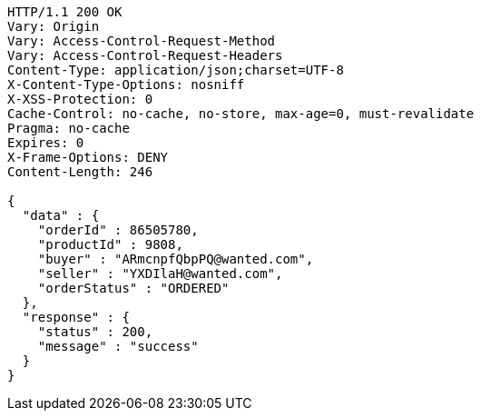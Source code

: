 [source,http,options="nowrap"]
----
HTTP/1.1 200 OK
Vary: Origin
Vary: Access-Control-Request-Method
Vary: Access-Control-Request-Headers
Content-Type: application/json;charset=UTF-8
X-Content-Type-Options: nosniff
X-XSS-Protection: 0
Cache-Control: no-cache, no-store, max-age=0, must-revalidate
Pragma: no-cache
Expires: 0
X-Frame-Options: DENY
Content-Length: 246

{
  "data" : {
    "orderId" : 86505780,
    "productId" : 9808,
    "buyer" : "ARmcnpfQbpPQ@wanted.com",
    "seller" : "YXDIlaH@wanted.com",
    "orderStatus" : "ORDERED"
  },
  "response" : {
    "status" : 200,
    "message" : "success"
  }
}
----